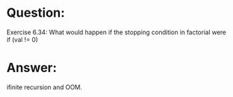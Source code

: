 * Question:
Exercise 6.34: What would happen if the stopping condition in factorial
were
if (val != 0)

* Answer:
ifinite recursion and OOM.
